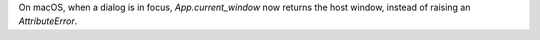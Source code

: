 On macOS, when a dialog is in focus, `App.current_window` now returns the host window, instead of raising an `AttributeError`.
